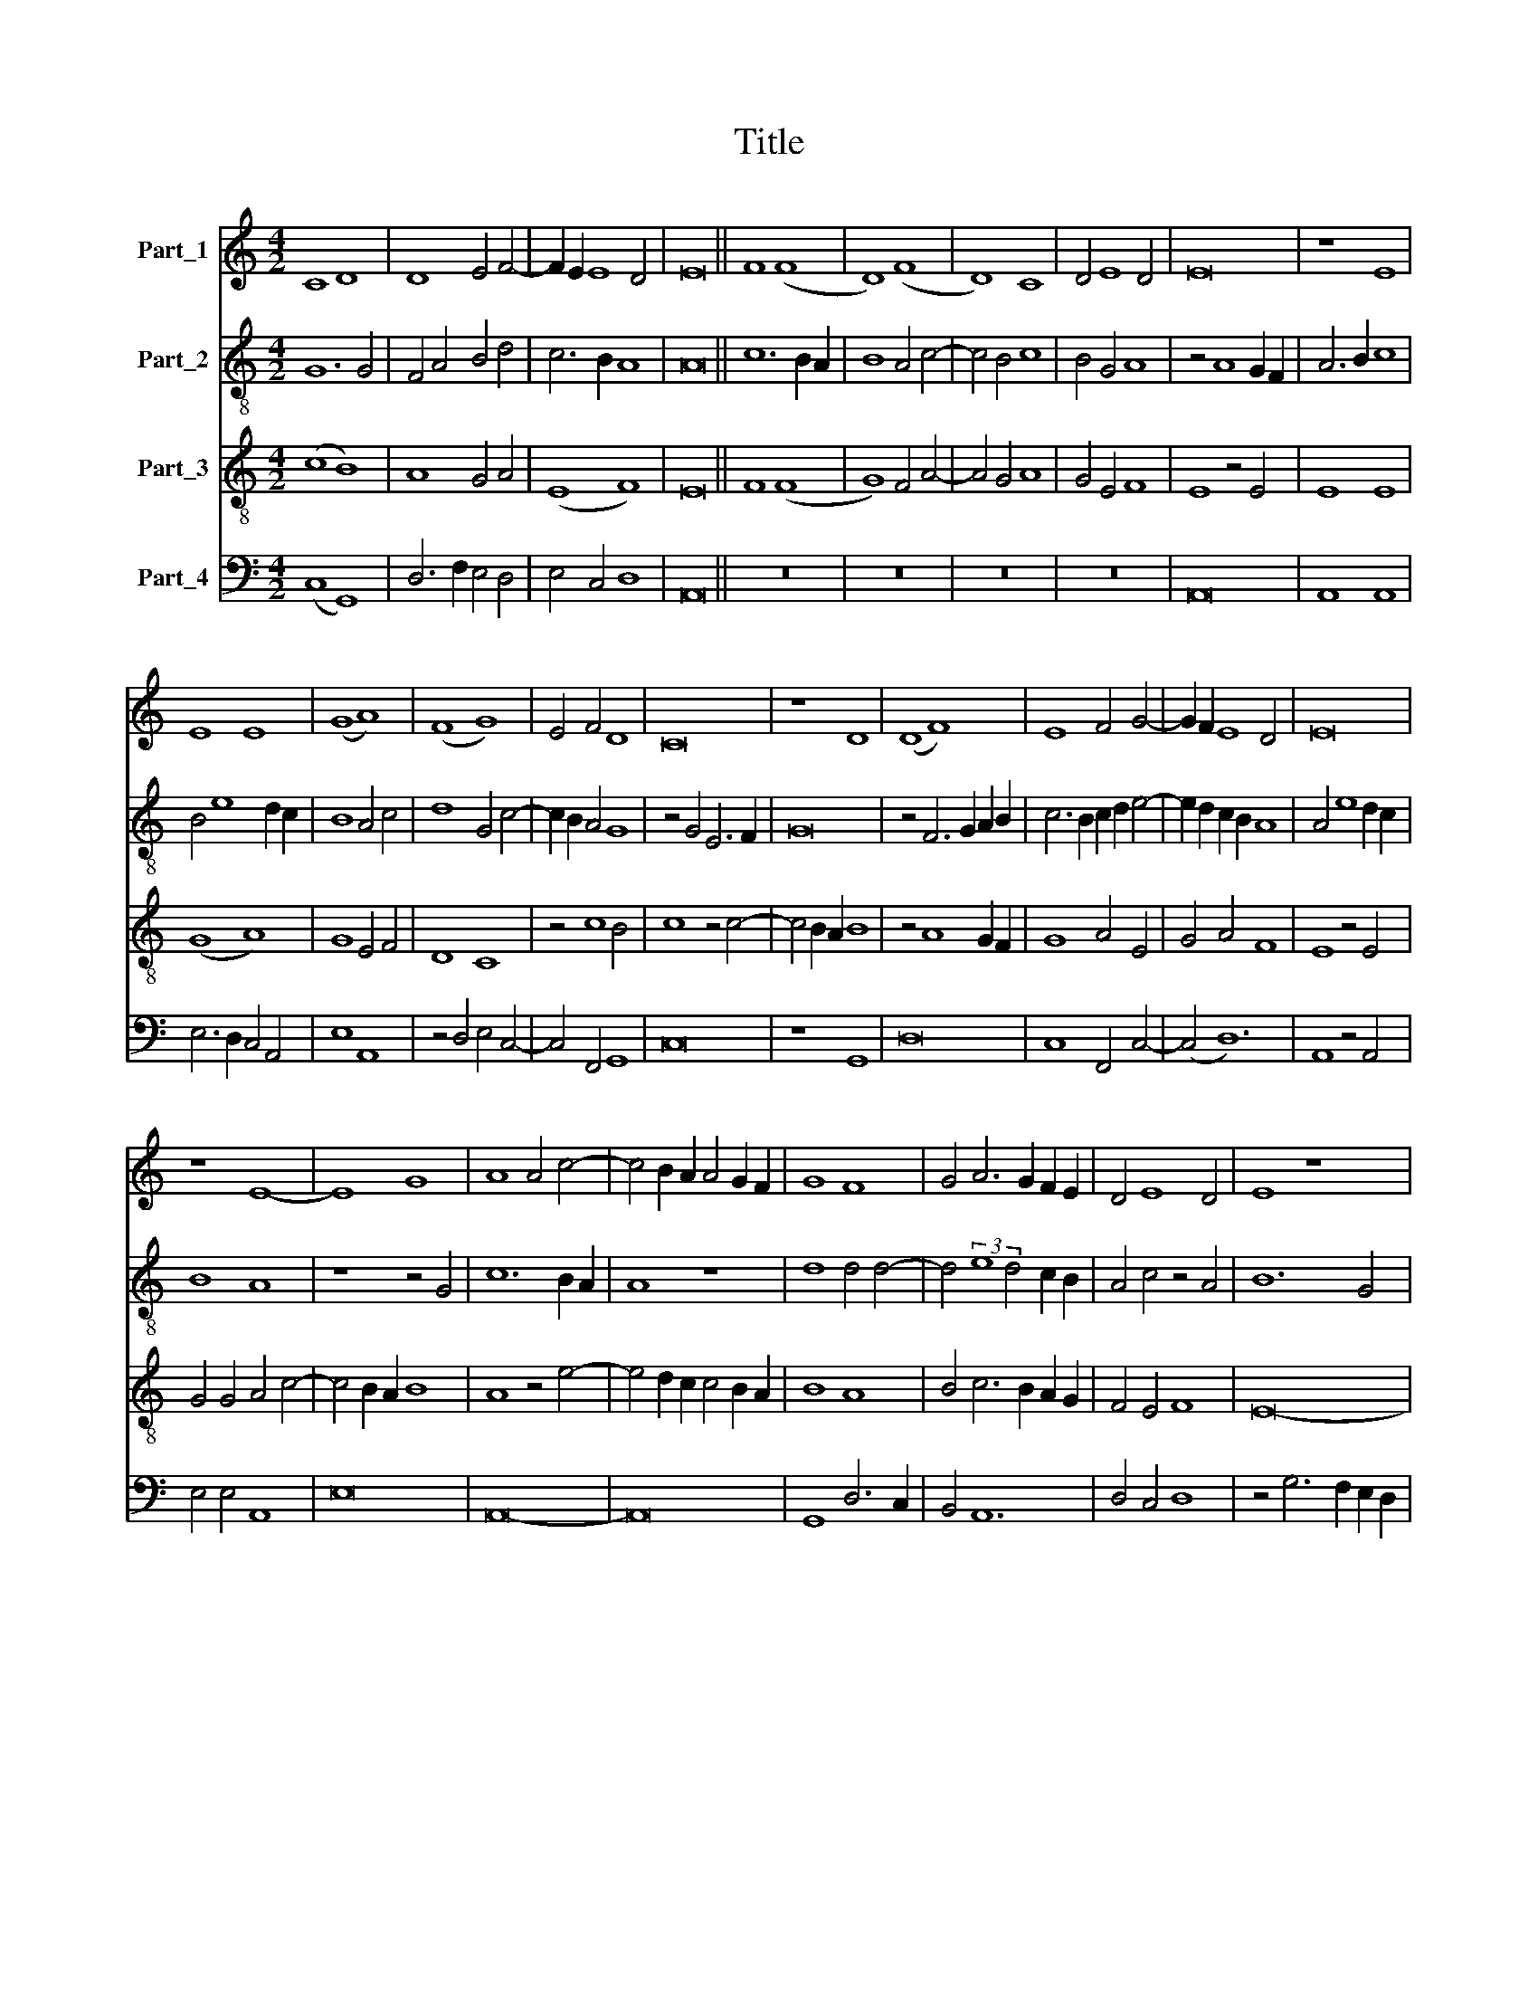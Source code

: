 X:1
T:Title
%%score 1 2 3 4
L:1/8
M:4/2
K:C
V:1 treble nm="Part_1"
V:2 treble-8 nm="Part_2"
V:3 treble-8 nm="Part_3"
V:4 bass nm="Part_4"
V:1
 C8 D8 | D8 E4 F4- | F2 E2 E8 D4 | E16 || F8 (F8 | D8) (F8 | D8) C8 | D4 E8 D4 | E16 | z8 E8 | %10
 E8 E8 | (G8 A8) | (F8 G8) | E4 F4 D8 | C16 | z8 D8 | (D8 F8) | E8 F4 G4- | G2 F2 E8 D4 | E16 | %20
 z8 E8- | E8 G8 | A8 A4 c4- | c4 B2 A2 A4 G2 F2 | G8 F8 | G4 A6 G2 F2 E2 | D4 E8 D4 | E8 z8 | %28
 E8 (F8 | D8) C8 | D6 E2 F4 G4- | G2 F2 E8 D4 | E8 z8 | C8 D8 | D8 E4 (3:2:1F6- | %35
 (3:2:2F2 E4 E8 D4 | E16- | E16 | E16 |] %39
V:2
 G12 G4 | F4 A4 B4 d4 | c6 B2 A8 | A16 || c12 B2 A2 | B8 A4 c4- | c4 B4 c8 | B4 G4 A8 | %8
 z4 A8 G2 F2 | A6 B2 c8 | B4 e8 d2 c2 | B8 A4 c4 | d8 G4 c4- | c2 B2 A4 G8 | z4 G4 E6 F2 | G16 | %16
 z4 F6 G2 A2 B2 | c6 B2 c2 d2 e4- | e2 d2 c2 B2 A8 | A4 e8 d2 c2 | B8 A8 | z8 z4 G4 | c12 B2 A2 | %23
 A8 z8 | d8 d4 d4- | d4 (3:2:2e8 d4 c2 B2 | A4 c4 z4 A4 | B12 G4 | (G8 d8) | z8 z4 e4 | %30
 f6 e2 c4 e4- | e8 A4 B4 | (c8 d8) | z4 e4 (3:2:2f8 e4 | d8 z4 c4- | c2 B2 c4 A4 B4 | %36
 (3:2:2c8 d4 B8 | A4 c8 B2 A2 | B16 |] %39
V:3
 (c8 B8) | A8 G4 A4 | (E8 F8) | E16 || F8 (F8 | G8) F4 A4- | A4 G4 A8 | G4 E4 F8 | E8 z4 E4 | %9
 E8 E8 | (G8 A8) | G8 E4 F4 | D8 C8 | z4 c8 B4 | c8 z4 c4- | c4 B2 A2 B8 | z4 A8 G2 F2 | G8 A4 E4 | %18
 G4 A4 F8 | E8 z4 E4 | G4 G4 A4 c4- | c4 B2 A2 B8 | A8 z4 e4- | e4 d2 c2 c4 B2 A2 | B8 A8 | %25
 B4 c6 B2 A2 G2 | F4 E4 F8 | E16- | E8 z4 A4 | B4 G4 A8 | z4 A8 B4 | G4 A4 F8 | E4 A4 B4 G4 | %33
 A8 z4 A4 | B4 (G8 (3:2:1A6-) | (3:2:2A2 G4 E4 F8 | E16- | E16 | E16 |] %39
V:4
 (C,8 G,,8) | D,6 F,2 E,4 D,4 | E,4 C,4 D,8 | A,,16 || z16 | z16 | z16 | z16 | A,,16 | A,,8 A,,8 | %10
 E,6 D,2 C,4 A,,4 | E,8 A,,8 | z4 D,4 E,4 C,4- | C,4 F,,4 G,,8 | C,16 | z8 G,,8 | D,16 | %17
 C,8 F,,4 C,4- | (C,4 D,12) | A,,8 z4 A,,4 | E,4 E,4 A,,8 | E,16 | A,,16- | A,,16 | G,,8 D,6 C,2 | %25
 B,,4 A,,12 | D,4 C,4 D,8 | z4 G,6 F,2 E,2 D,2 | C,4 E,4 D,6 C,2 | B,,8 A,,8 | D,4 F,8 E,4- | %31
 E,4 C,4 D,8 | A,,4 C,4 B,,8 | A,,8 D,8 | G,,8 C,4 F,,4 | (C,8 D,8) | C,4 A,,8 G,,4 | A,,16 | %38
 E,,16 |] %39

